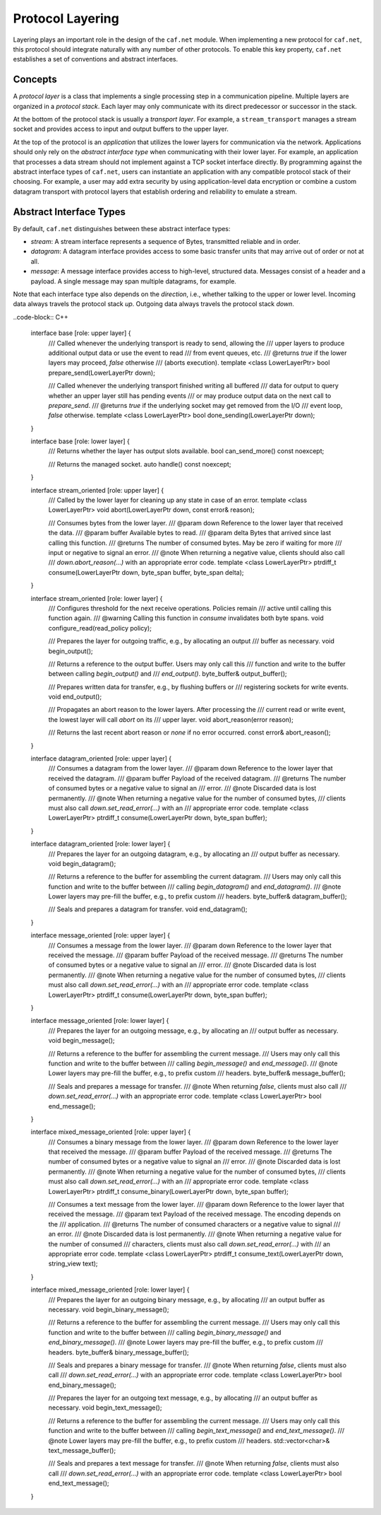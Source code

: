 Protocol Layering
=================

Layering plays an important role in the design of the ``caf.net`` module. When
implementing a new protocol for ``caf.net``, this protocol should integrate
naturally with any number of other protocols. To enable this key property,
``caf.net`` establishes a set of conventions and abstract interfaces.

Concepts
--------

A *protocol layer* is a class that implements a single processing step in a
communication pipeline. Multiple layers are organized in a *protocol stack*.
Each layer may only communicate with its direct predecessor or successor in the
stack.

At the bottom of the protocol stack is usually a *transport layer*. For example,
a ``stream_transport`` manages a stream socket and provides access to input and
output buffers to the upper layer.

At the top of the protocol is an *application* that utilizes the lower layers
for communication via the network. Applications should only rely on the
*abstract interface type* when communicating with their lower layer. For
example, an application that processes a data stream should not implement
against a TCP socket interface directly. By programming against the abstract
interface types of ``caf.net``, users can instantiate an application with any
compatible protocol stack of their choosing. For example, a user may add extra
security by using application-level data encryption or combine a custom datagram
transport with protocol layers that establish ordering and reliability to
emulate a stream.

Abstract Interface Types
------------------------

By default, ``caf.net`` distinguishes between these abstract interface types:

* *stream*: A stream interface represents a sequence of Bytes, transmitted
  reliable and in order.
* *datagram*: A datagram interface provides access to some basic transfer units
  that may arrive out of order or not at all.
* *message*: A message interface provides access to high-level, structured data.
  Messages consist of a header and a payload. A single message may span multiple
  datagrams, for example.

Note that each interface type also depends on the *direction*, i.e., whether
talking to the upper or lower level. Incoming data always travels the protocol
stack *up*. Outgoing data always travels the protocol stack *down*.

..code-block:: C++

  interface base [role: upper layer] {
    /// Called whenever the underlying transport is ready to send, allowing the
    /// upper layers to produce additional output data or use the event to read
    /// from event queues, etc.
    /// @returns `true` if the lower layers may proceed, `false` otherwise
    ///          (aborts execution).
    template <class LowerLayerPtr>
    bool prepare_send(LowerLayerPtr down);

    /// Called whenever the underlying transport finished writing all buffered
    /// data for output to query whether an upper layer still has pending events
    /// or may produce output data on the next call to `prepare_send`.
    /// @returns `true` if the underlying socket may get removed from the I/O
    ///          event loop, `false` otherwise.
    template <class LowerLayerPtr>
    bool done_sending(LowerLayerPtr down);
  }

  interface base [role: lower layer] {
    /// Returns whether the layer has output slots available.
    bool can_send_more() const noexcept;

    /// Returns the managed socket.
    auto handle() const noexcept;
  }

  interface stream_oriented [role: upper layer] {
    /// Called by the lower layer for cleaning up any state in case of an error.
    template <class LowerLayerPtr>
    void abort(LowerLayerPtr down, const error& reason);

    /// Consumes bytes from the lower layer.
    /// @param down Reference to the lower layer that received the data.
    /// @param buffer Available bytes to read.
    /// @param delta Bytes that arrived since last calling this function.
    /// @returns The number of consumed bytes. May be zero if waiting for more
    ///          input or negative to signal an error.
    /// @note When returning a negative value, clients should also call
    ///       `down.abort_reason(...)` with an appropriate error code.
    template <class LowerLayerPtr>
    ptrdiff_t consume(LowerLayerPtr down, byte_span buffer, byte_span delta);
  }

  interface stream_oriented [role: lower layer] {
    /// Configures threshold for the next receive operations. Policies remain
    /// active until calling this function again.
    /// @warning Calling this function in `consume` invalidates both byte spans.
    void configure_read(read_policy policy);

    /// Prepares the layer for outgoing traffic, e.g., by allocating an output
    /// buffer as necessary.
    void begin_output();

    /// Returns a reference to the output buffer. Users may only call this
    /// function and write to the buffer between calling `begin_output()` and
    /// `end_output()`.
    byte_buffer& output_buffer();

    /// Prepares written data for transfer, e.g., by flushing buffers or
    /// registering sockets for write events.
    void end_output();

    /// Propagates an abort reason to the lower layers. After processing the
    /// current read or write event, the lowest layer will call `abort` on its
    /// upper layer.
    void abort_reason(error reason);

    /// Returns the last recent abort reason or `none` if no error occurred.
    const error& abort_reason();
  }

  interface datagram_oriented [role: upper layer] {
    /// Consumes a datagram from the lower layer.
    /// @param down Reference to the lower layer that received the datagram.
    /// @param buffer Payload of the received datagram.
    /// @returns The number of consumed bytes or a negative value to signal an
    ///          error.
    /// @note Discarded data is lost permanently.
    /// @note When returning a negative value for the number of consumed bytes,
    ///       clients must also call `down.set_read_error(...)` with an
    ///       appropriate error code.
    template <class LowerLayerPtr>
    ptrdiff_t consume(LowerLayerPtr down, byte_span buffer);
  }

  interface datagram_oriented [role: lower layer] {
    /// Prepares the layer for an outgoing datagram, e.g., by allocating an
    /// output buffer as necessary.
    void begin_datagram();

    /// Returns a reference to the buffer for assembling the current datagram.
    /// Users may only call this function and write to the buffer between
    /// calling `begin_datagram()` and `end_datagram()`.
    /// @note Lower layers may pre-fill the buffer, e.g., to prefix custom
    ///       headers.
    byte_buffer& datagram_buffer();

    /// Seals and prepares a datagram for transfer.
    void end_datagram();
  }

  interface message_oriented [role: upper layer] {
    /// Consumes a message from the lower layer.
    /// @param down Reference to the lower layer that received the message.
    /// @param buffer Payload of the received message.
    /// @returns The number of consumed bytes or a negative value to signal an
    ///          error.
    /// @note Discarded data is lost permanently.
    /// @note When returning a negative value for the number of consumed bytes,
    ///       clients must also call `down.set_read_error(...)` with an
    ///       appropriate error code.
    template <class LowerLayerPtr>
    ptrdiff_t consume(LowerLayerPtr down, byte_span buffer);
  }

  interface message_oriented [role: lower layer] {
    /// Prepares the layer for an outgoing message, e.g., by allocating an
    /// output buffer as necessary.
    void begin_message();

    /// Returns a reference to the buffer for assembling the current message.
    /// Users may only call this function and write to the buffer between
    /// calling `begin_message()` and `end_message()`.
    /// @note Lower layers may pre-fill the buffer, e.g., to prefix custom
    ///       headers.
    byte_buffer& message_buffer();

    /// Seals and prepares a message for transfer.
    /// @note When returning `false`, clients must also call
    ///       `down.set_read_error(...)` with an appropriate error code.
    template <class LowerLayerPtr>
    bool end_message();
  }

  interface mixed_message_oriented [role: upper layer] {
    /// Consumes a binary message from the lower layer.
    /// @param down Reference to the lower layer that received the message.
    /// @param buffer Payload of the received message.
    /// @returns The number of consumed bytes or a negative value to signal an
    ///          error.
    /// @note Discarded data is lost permanently.
    /// @note When returning a negative value for the number of consumed bytes,
    ///       clients must also call `down.set_read_error(...)` with an
    ///       appropriate error code.
    template <class LowerLayerPtr>
    ptrdiff_t consume_binary(LowerLayerPtr down, byte_span buffer);

    /// Consumes a text message from the lower layer.
    /// @param down Reference to the lower layer that received the message.
    /// @param text Payload of the received message. The encoding depends on the
    ///             application.
    /// @returns The number of consumed characters or a negative value to signal
    ///          an error.
    /// @note Discarded data is lost permanently.
    /// @note When returning a negative value for the number of consumed
    ///       characters, clients must also call `down.set_read_error(...)` with
    ///       an appropriate error code.
    template <class LowerLayerPtr>
    ptrdiff_t consume_text(LowerLayerPtr down, string_view text);
  }

  interface mixed_message_oriented [role: lower layer] {
    /// Prepares the layer for an outgoing binary message, e.g., by allocating
    /// an output buffer as necessary.
    void begin_binary_message();

    /// Returns a reference to the buffer for assembling the current message.
    /// Users may only call this function and write to the buffer between
    /// calling `begin_binary_message()` and `end_binary_message()`.
    /// @note Lower layers may pre-fill the buffer, e.g., to prefix custom
    ///       headers.
    byte_buffer& binary_message_buffer();

    /// Seals and prepares a binary message for transfer.
    /// @note When returning `false`, clients must also call
    ///       `down.set_read_error(...)` with an appropriate error code.
    template <class LowerLayerPtr>
    bool end_binary_message();

    /// Prepares the layer for an outgoing text message, e.g., by allocating
    /// an output buffer as necessary.
    void begin_text_message();

    /// Returns a reference to the buffer for assembling the current message.
    /// Users may only call this function and write to the buffer between
    /// calling `begin_text_message()` and `end_text_message()`.
    /// @note Lower layers may pre-fill the buffer, e.g., to prefix custom
    ///       headers.
    std::vector<char>& text_message_buffer();

    /// Seals and prepares a text message for transfer.
    /// @note When returning `false`, clients must also call
    ///       `down.set_read_error(...)` with an appropriate error code.
    template <class LowerLayerPtr>
    bool end_text_message();
  }

